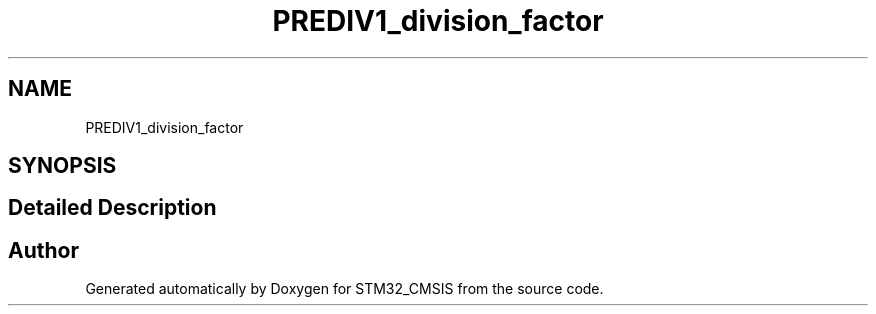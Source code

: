 .TH "PREDIV1_division_factor" 3 "Sun Apr 16 2017" "STM32_CMSIS" \" -*- nroff -*-
.ad l
.nh
.SH NAME
PREDIV1_division_factor
.SH SYNOPSIS
.br
.PP
.SH "Detailed Description"
.PP 

.SH "Author"
.PP 
Generated automatically by Doxygen for STM32_CMSIS from the source code\&.
